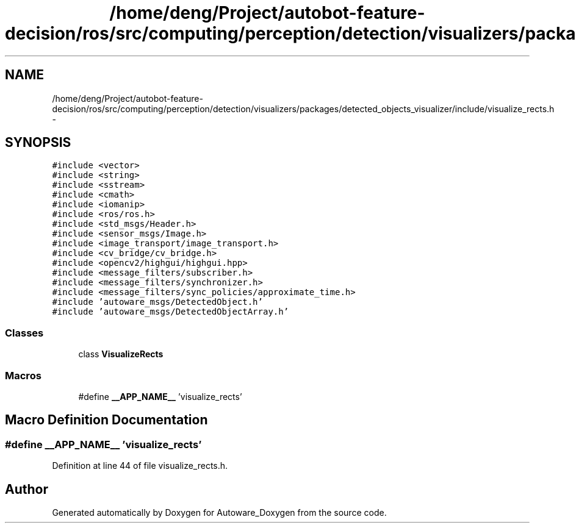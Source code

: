 .TH "/home/deng/Project/autobot-feature-decision/ros/src/computing/perception/detection/visualizers/packages/detected_objects_visualizer/include/visualize_rects.h" 3 "Fri May 22 2020" "Autoware_Doxygen" \" -*- nroff -*-
.ad l
.nh
.SH NAME
/home/deng/Project/autobot-feature-decision/ros/src/computing/perception/detection/visualizers/packages/detected_objects_visualizer/include/visualize_rects.h \- 
.SH SYNOPSIS
.br
.PP
\fC#include <vector>\fP
.br
\fC#include <string>\fP
.br
\fC#include <sstream>\fP
.br
\fC#include <cmath>\fP
.br
\fC#include <iomanip>\fP
.br
\fC#include <ros/ros\&.h>\fP
.br
\fC#include <std_msgs/Header\&.h>\fP
.br
\fC#include <sensor_msgs/Image\&.h>\fP
.br
\fC#include <image_transport/image_transport\&.h>\fP
.br
\fC#include <cv_bridge/cv_bridge\&.h>\fP
.br
\fC#include <opencv2/highgui/highgui\&.hpp>\fP
.br
\fC#include <message_filters/subscriber\&.h>\fP
.br
\fC#include <message_filters/synchronizer\&.h>\fP
.br
\fC#include <message_filters/sync_policies/approximate_time\&.h>\fP
.br
\fC#include 'autoware_msgs/DetectedObject\&.h'\fP
.br
\fC#include 'autoware_msgs/DetectedObjectArray\&.h'\fP
.br

.SS "Classes"

.in +1c
.ti -1c
.RI "class \fBVisualizeRects\fP"
.br
.in -1c
.SS "Macros"

.in +1c
.ti -1c
.RI "#define \fB__APP_NAME__\fP   'visualize_rects'"
.br
.in -1c
.SH "Macro Definition Documentation"
.PP 
.SS "#define __APP_NAME__   'visualize_rects'"

.PP
Definition at line 44 of file visualize_rects\&.h\&.
.SH "Author"
.PP 
Generated automatically by Doxygen for Autoware_Doxygen from the source code\&.
